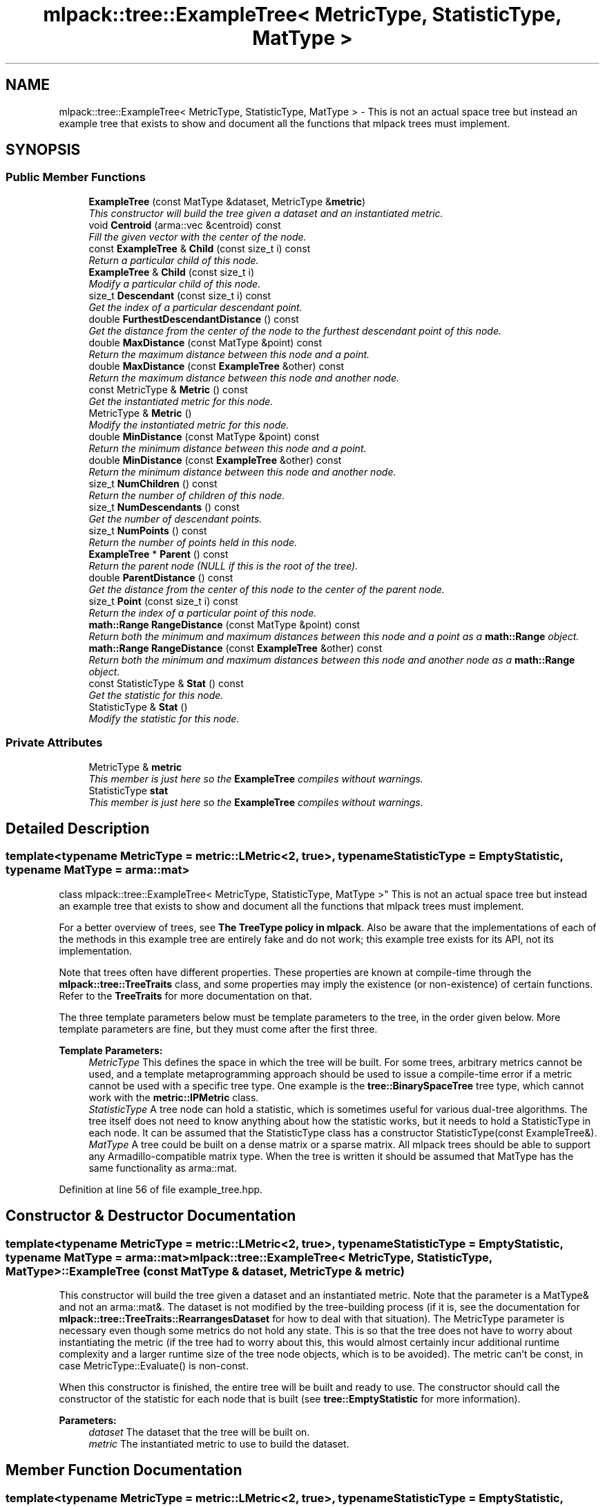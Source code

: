 .TH "mlpack::tree::ExampleTree< MetricType, StatisticType, MatType >" 3 "Sat Mar 25 2017" "Version master" "mlpack" \" -*- nroff -*-
.ad l
.nh
.SH NAME
mlpack::tree::ExampleTree< MetricType, StatisticType, MatType > \- This is not an actual space tree but instead an example tree that exists to show and document all the functions that mlpack trees must implement\&.  

.SH SYNOPSIS
.br
.PP
.SS "Public Member Functions"

.in +1c
.ti -1c
.RI "\fBExampleTree\fP (const MatType &dataset, MetricType &\fBmetric\fP)"
.br
.RI "\fIThis constructor will build the tree given a dataset and an instantiated metric\&. \fP"
.ti -1c
.RI "void \fBCentroid\fP (arma::vec &centroid) const "
.br
.RI "\fIFill the given vector with the center of the node\&. \fP"
.ti -1c
.RI "const \fBExampleTree\fP & \fBChild\fP (const size_t i) const "
.br
.RI "\fIReturn a particular child of this node\&. \fP"
.ti -1c
.RI "\fBExampleTree\fP & \fBChild\fP (const size_t i)"
.br
.RI "\fIModify a particular child of this node\&. \fP"
.ti -1c
.RI "size_t \fBDescendant\fP (const size_t i) const "
.br
.RI "\fIGet the index of a particular descendant point\&. \fP"
.ti -1c
.RI "double \fBFurthestDescendantDistance\fP () const "
.br
.RI "\fIGet the distance from the center of the node to the furthest descendant point of this node\&. \fP"
.ti -1c
.RI "double \fBMaxDistance\fP (const MatType &point) const "
.br
.RI "\fIReturn the maximum distance between this node and a point\&. \fP"
.ti -1c
.RI "double \fBMaxDistance\fP (const \fBExampleTree\fP &other) const "
.br
.RI "\fIReturn the maximum distance between this node and another node\&. \fP"
.ti -1c
.RI "const MetricType & \fBMetric\fP () const "
.br
.RI "\fIGet the instantiated metric for this node\&. \fP"
.ti -1c
.RI "MetricType & \fBMetric\fP ()"
.br
.RI "\fIModify the instantiated metric for this node\&. \fP"
.ti -1c
.RI "double \fBMinDistance\fP (const MatType &point) const "
.br
.RI "\fIReturn the minimum distance between this node and a point\&. \fP"
.ti -1c
.RI "double \fBMinDistance\fP (const \fBExampleTree\fP &other) const "
.br
.RI "\fIReturn the minimum distance between this node and another node\&. \fP"
.ti -1c
.RI "size_t \fBNumChildren\fP () const "
.br
.RI "\fIReturn the number of children of this node\&. \fP"
.ti -1c
.RI "size_t \fBNumDescendants\fP () const "
.br
.RI "\fIGet the number of descendant points\&. \fP"
.ti -1c
.RI "size_t \fBNumPoints\fP () const "
.br
.RI "\fIReturn the number of points held in this node\&. \fP"
.ti -1c
.RI "\fBExampleTree\fP * \fBParent\fP () const "
.br
.RI "\fIReturn the parent node (NULL if this is the root of the tree)\&. \fP"
.ti -1c
.RI "double \fBParentDistance\fP () const "
.br
.RI "\fIGet the distance from the center of this node to the center of the parent node\&. \fP"
.ti -1c
.RI "size_t \fBPoint\fP (const size_t i) const "
.br
.RI "\fIReturn the index of a particular point of this node\&. \fP"
.ti -1c
.RI "\fBmath::Range\fP \fBRangeDistance\fP (const MatType &point) const "
.br
.RI "\fIReturn both the minimum and maximum distances between this node and a point as a \fBmath::Range\fP object\&. \fP"
.ti -1c
.RI "\fBmath::Range\fP \fBRangeDistance\fP (const \fBExampleTree\fP &other) const "
.br
.RI "\fIReturn both the minimum and maximum distances between this node and another node as a \fBmath::Range\fP object\&. \fP"
.ti -1c
.RI "const StatisticType & \fBStat\fP () const "
.br
.RI "\fIGet the statistic for this node\&. \fP"
.ti -1c
.RI "StatisticType & \fBStat\fP ()"
.br
.RI "\fIModify the statistic for this node\&. \fP"
.in -1c
.SS "Private Attributes"

.in +1c
.ti -1c
.RI "MetricType & \fBmetric\fP"
.br
.RI "\fIThis member is just here so the \fBExampleTree\fP compiles without warnings\&. \fP"
.ti -1c
.RI "StatisticType \fBstat\fP"
.br
.RI "\fIThis member is just here so the \fBExampleTree\fP compiles without warnings\&. \fP"
.in -1c
.SH "Detailed Description"
.PP 

.SS "template<typename MetricType = metric::LMetric<2, true>, typename StatisticType = EmptyStatistic, typename MatType = arma::mat>
.br
class mlpack::tree::ExampleTree< MetricType, StatisticType, MatType >"
This is not an actual space tree but instead an example tree that exists to show and document all the functions that mlpack trees must implement\&. 

For a better overview of trees, see \fBThe TreeType policy in mlpack\fP\&. Also be aware that the implementations of each of the methods in this example tree are entirely fake and do not work; this example tree exists for its API, not its implementation\&.
.PP
Note that trees often have different properties\&. These properties are known at compile-time through the \fBmlpack::tree::TreeTraits\fP class, and some properties may imply the existence (or non-existence) of certain functions\&. Refer to the \fBTreeTraits\fP for more documentation on that\&.
.PP
The three template parameters below must be template parameters to the tree, in the order given below\&. More template parameters are fine, but they must come after the first three\&.
.PP
\fBTemplate Parameters:\fP
.RS 4
\fIMetricType\fP This defines the space in which the tree will be built\&. For some trees, arbitrary metrics cannot be used, and a template metaprogramming approach should be used to issue a compile-time error if a metric cannot be used with a specific tree type\&. One example is the \fBtree::BinarySpaceTree\fP tree type, which cannot work with the \fBmetric::IPMetric\fP class\&. 
.br
\fIStatisticType\fP A tree node can hold a statistic, which is sometimes useful for various dual-tree algorithms\&. The tree itself does not need to know anything about how the statistic works, but it needs to hold a StatisticType in each node\&. It can be assumed that the StatisticType class has a constructor StatisticType(const ExampleTree&)\&. 
.br
\fIMatType\fP A tree could be built on a dense matrix or a sparse matrix\&. All mlpack trees should be able to support any Armadillo-compatible matrix type\&. When the tree is written it should be assumed that MatType has the same functionality as arma::mat\&. 
.RE
.PP

.PP
Definition at line 56 of file example_tree\&.hpp\&.
.SH "Constructor & Destructor Documentation"
.PP 
.SS "template<typename MetricType  = metric::LMetric<2, true>, typename StatisticType  = EmptyStatistic, typename MatType  = arma::mat> \fBmlpack::tree::ExampleTree\fP< MetricType, StatisticType, MatType >::\fBExampleTree\fP (const MatType & dataset, MetricType & metric)"

.PP
This constructor will build the tree given a dataset and an instantiated metric\&. Note that the parameter is a MatType& and not an arma::mat&\&. The dataset is not modified by the tree-building process (if it is, see the documentation for \fBmlpack::tree::TreeTraits::RearrangesDataset\fP for how to deal with that situation)\&. The MetricType parameter is necessary even though some metrics do not hold any state\&. This is so that the tree does not have to worry about instantiating the metric (if the tree had to worry about this, this would almost certainly incur additional runtime complexity and a larger runtime size of the tree node objects, which is to be avoided)\&. The metric can't be const, in case MetricType::Evaluate() is non-const\&.
.PP
When this constructor is finished, the entire tree will be built and ready to use\&. The constructor should call the constructor of the statistic for each node that is built (see \fBtree::EmptyStatistic\fP for more information)\&.
.PP
\fBParameters:\fP
.RS 4
\fIdataset\fP The dataset that the tree will be built on\&. 
.br
\fImetric\fP The instantiated metric to use to build the dataset\&. 
.RE
.PP

.SH "Member Function Documentation"
.PP 
.SS "template<typename MetricType  = metric::LMetric<2, true>, typename StatisticType  = EmptyStatistic, typename MatType  = arma::mat> void \fBmlpack::tree::ExampleTree\fP< MetricType, StatisticType, MatType >::Centroid (arma::vec & centroid) const"

.PP
Fill the given vector with the center of the node\&. 
.PP
\fBParameters:\fP
.RS 4
\fIcentroid\fP Vector to be filled with the center of the node\&. 
.RE
.PP

.SS "template<typename MetricType  = metric::LMetric<2, true>, typename StatisticType  = EmptyStatistic, typename MatType  = arma::mat> const \fBExampleTree\fP& \fBmlpack::tree::ExampleTree\fP< MetricType, StatisticType, MatType >::Child (const size_t i) const"

.PP
Return a particular child of this node\&. 
.SS "template<typename MetricType  = metric::LMetric<2, true>, typename StatisticType  = EmptyStatistic, typename MatType  = arma::mat> \fBExampleTree\fP& \fBmlpack::tree::ExampleTree\fP< MetricType, StatisticType, MatType >::Child (const size_t i)"

.PP
Modify a particular child of this node\&. 
.SS "template<typename MetricType  = metric::LMetric<2, true>, typename StatisticType  = EmptyStatistic, typename MatType  = arma::mat> size_t \fBmlpack::tree::ExampleTree\fP< MetricType, StatisticType, MatType >::Descendant (const size_t i) const"

.PP
Get the index of a particular descendant point\&. The ordering of the descendants does not matter, as long as calling Descendant(0) through Descendant(\fBNumDescendants()\fP - 1) will return the indices of every unique descendant point of the node\&. 
.SS "template<typename MetricType  = metric::LMetric<2, true>, typename StatisticType  = EmptyStatistic, typename MatType  = arma::mat> double \fBmlpack::tree::ExampleTree\fP< MetricType, StatisticType, MatType >::FurthestDescendantDistance () const"

.PP
Get the distance from the center of the node to the furthest descendant point of this node\&. This does not necessarily need to be the exact furthest descendant distance but instead can be an upper bound\&. See the definitions in \fBThe TreeType policy in mlpack\fP for more information\&. 
.SS "template<typename MetricType  = metric::LMetric<2, true>, typename StatisticType  = EmptyStatistic, typename MatType  = arma::mat> double \fBmlpack::tree::ExampleTree\fP< MetricType, StatisticType, MatType >::MaxDistance (const MatType & point) const"

.PP
Return the maximum distance between this node and a point\&. It is not required that the exact maximum distance between the node and the point is returned but instead an upper bound on the maximum distance will suffice\&. See the definitions in \fBThe TreeType policy in mlpack\fP for more information\&.
.PP
\fBParameters:\fP
.RS 4
\fIpoint\fP Point to return [upper bound on] maximum distance to\&. 
.RE
.PP

.SS "template<typename MetricType  = metric::LMetric<2, true>, typename StatisticType  = EmptyStatistic, typename MatType  = arma::mat> double \fBmlpack::tree::ExampleTree\fP< MetricType, StatisticType, MatType >::MaxDistance (const \fBExampleTree\fP< MetricType, StatisticType, MatType > & other) const"

.PP
Return the maximum distance between this node and another node\&. It is not required that the exact maximum distance between the two nodes be returned but instead an upper bound on the maximum distance will suffice\&. See the definitions in \fBThe TreeType policy in mlpack\fP for more information\&.
.PP
\fBParameters:\fP
.RS 4
\fInode\fP Node to return [upper bound on] maximum distance to\&. 
.RE
.PP

.SS "template<typename MetricType  = metric::LMetric<2, true>, typename StatisticType  = EmptyStatistic, typename MatType  = arma::mat> const MetricType& \fBmlpack::tree::ExampleTree\fP< MetricType, StatisticType, MatType >::Metric () const"

.PP
Get the instantiated metric for this node\&. 
.SS "template<typename MetricType  = metric::LMetric<2, true>, typename StatisticType  = EmptyStatistic, typename MatType  = arma::mat> MetricType& \fBmlpack::tree::ExampleTree\fP< MetricType, StatisticType, MatType >::Metric ()"

.PP
Modify the instantiated metric for this node\&. 
.SS "template<typename MetricType  = metric::LMetric<2, true>, typename StatisticType  = EmptyStatistic, typename MatType  = arma::mat> double \fBmlpack::tree::ExampleTree\fP< MetricType, StatisticType, MatType >::MinDistance (const MatType & point) const"

.PP
Return the minimum distance between this node and a point\&. It is not required that the exact minimum distance between the node and the point is returned but instead a lower bound on the minimum distance will suffice\&. See the definitions in \fBThe TreeType policy in mlpack\fP for more information\&.
.PP
\fBParameters:\fP
.RS 4
\fIpoint\fP Point to return [lower bound on] minimum distance to\&. 
.RE
.PP

.SS "template<typename MetricType  = metric::LMetric<2, true>, typename StatisticType  = EmptyStatistic, typename MatType  = arma::mat> double \fBmlpack::tree::ExampleTree\fP< MetricType, StatisticType, MatType >::MinDistance (const \fBExampleTree\fP< MetricType, StatisticType, MatType > & other) const"

.PP
Return the minimum distance between this node and another node\&. It is not required that the exact minimum distance between the two nodes be returned but instead a lower bound on the minimum distance will suffice\&. See the definitions in \fBThe TreeType policy in mlpack\fP for more information\&.
.PP
\fBParameters:\fP
.RS 4
\fInode\fP Node to return [lower bound on] minimum distance to\&. 
.RE
.PP

.SS "template<typename MetricType  = metric::LMetric<2, true>, typename StatisticType  = EmptyStatistic, typename MatType  = arma::mat> size_t \fBmlpack::tree::ExampleTree\fP< MetricType, StatisticType, MatType >::NumChildren () const"

.PP
Return the number of children of this node\&. 
.SS "template<typename MetricType  = metric::LMetric<2, true>, typename StatisticType  = EmptyStatistic, typename MatType  = arma::mat> size_t \fBmlpack::tree::ExampleTree\fP< MetricType, StatisticType, MatType >::NumDescendants () const"

.PP
Get the number of descendant points\&. This is the number of unique points held in this node plus the number of points held in all descendant nodes\&. This could be calculated at build-time and cached, or could be calculated at run-time\&. This may be harder to calculate for trees that may hold points in multiple nodes (like cover trees and spill trees, for instance)\&. 
.SS "template<typename MetricType  = metric::LMetric<2, true>, typename StatisticType  = EmptyStatistic, typename MatType  = arma::mat> size_t \fBmlpack::tree::ExampleTree\fP< MetricType, StatisticType, MatType >::NumPoints () const"

.PP
Return the number of points held in this node\&. 
.SS "template<typename MetricType  = metric::LMetric<2, true>, typename StatisticType  = EmptyStatistic, typename MatType  = arma::mat> \fBExampleTree\fP* \fBmlpack::tree::ExampleTree\fP< MetricType, StatisticType, MatType >::Parent () const"

.PP
Return the parent node (NULL if this is the root of the tree)\&. 
.SS "template<typename MetricType  = metric::LMetric<2, true>, typename StatisticType  = EmptyStatistic, typename MatType  = arma::mat> double \fBmlpack::tree::ExampleTree\fP< MetricType, StatisticType, MatType >::ParentDistance () const"

.PP
Get the distance from the center of this node to the center of the parent node\&. 
.SS "template<typename MetricType  = metric::LMetric<2, true>, typename StatisticType  = EmptyStatistic, typename MatType  = arma::mat> size_t \fBmlpack::tree::ExampleTree\fP< MetricType, StatisticType, MatType >::Point (const size_t i) const"

.PP
Return the index of a particular point of this node\&. mlpack trees do not, in general, hold the actual dataset, and instead just hold the indices of the points they contain\&. Thus, you might use this function in code like this:
.PP
.PP
.nf
arma::vec thirdPoint = dataset\&.col(treeNode\&.Point(2));
.fi
.PP
 
.SS "template<typename MetricType  = metric::LMetric<2, true>, typename StatisticType  = EmptyStatistic, typename MatType  = arma::mat> \fBmath::Range\fP \fBmlpack::tree::ExampleTree\fP< MetricType, StatisticType, MatType >::RangeDistance (const MatType & point) const"

.PP
Return both the minimum and maximum distances between this node and a point as a \fBmath::Range\fP object\&. This overload is given because it is possible that, for some tree types, calculation of both at once is faster than a call to \fBMinDistance()\fP then \fBMaxDistance()\fP\&. It is not necessary that the minimum and maximum distances be exact; it is sufficient to return a lower bound on the minimum distance and an upper bound on the maximum distance\&. See the definitions in \fBThe TreeType policy in mlpack\fP for more information\&.
.PP
\fBParameters:\fP
.RS 4
\fIpoint\fP Point to return [bounds on] minimum and maximum distances to\&. 
.RE
.PP

.SS "template<typename MetricType  = metric::LMetric<2, true>, typename StatisticType  = EmptyStatistic, typename MatType  = arma::mat> \fBmath::Range\fP \fBmlpack::tree::ExampleTree\fP< MetricType, StatisticType, MatType >::RangeDistance (const \fBExampleTree\fP< MetricType, StatisticType, MatType > & other) const"

.PP
Return both the minimum and maximum distances between this node and another node as a \fBmath::Range\fP object\&. This overload is given because it is possible that, for some tree types, calculation of both at once is faster than a call to \fBMinDistance()\fP then \fBMaxDistance()\fP\&. It is not necessary that the minimum and maximum distances be exact; it is sufficient to return a lower bound on the minimum distance and an upper bound on the maximum distance\&. See the definitions in \fBThe TreeType policy in mlpack\fP for more information\&.
.PP
\fBParameters:\fP
.RS 4
\fInode\fP Node to return [bounds on] minimum and maximum distances to\&. 
.RE
.PP

.SS "template<typename MetricType  = metric::LMetric<2, true>, typename StatisticType  = EmptyStatistic, typename MatType  = arma::mat> const StatisticType& \fBmlpack::tree::ExampleTree\fP< MetricType, StatisticType, MatType >::Stat () const"

.PP
Get the statistic for this node\&. 
.SS "template<typename MetricType  = metric::LMetric<2, true>, typename StatisticType  = EmptyStatistic, typename MatType  = arma::mat> StatisticType& \fBmlpack::tree::ExampleTree\fP< MetricType, StatisticType, MatType >::Stat ()"

.PP
Modify the statistic for this node\&. 
.SH "Member Data Documentation"
.PP 
.SS "template<typename MetricType  = metric::LMetric<2, true>, typename StatisticType  = EmptyStatistic, typename MatType  = arma::mat> MetricType& \fBmlpack::tree::ExampleTree\fP< MetricType, StatisticType, MatType >::metric\fC [private]\fP"

.PP
This member is just here so the \fBExampleTree\fP compiles without warnings\&. It is not required to be a member in every type of tree\&. Be aware that storing the metric as a member and not a reference may mean that for some metrics (such as \fBmetric::MahalanobisDistance\fP in high dimensionality) may incur lots of unnecessary matrix copying\&. 
.PP
Definition at line 234 of file example_tree\&.hpp\&.
.SS "template<typename MetricType  = metric::LMetric<2, true>, typename StatisticType  = EmptyStatistic, typename MatType  = arma::mat> StatisticType \fBmlpack::tree::ExampleTree\fP< MetricType, StatisticType, MatType >::stat\fC [private]\fP"

.PP
This member is just here so the \fBExampleTree\fP compiles without warnings\&. It is not required to be a member in every type of tree\&. 
.PP
Definition at line 225 of file example_tree\&.hpp\&.

.SH "Author"
.PP 
Generated automatically by Doxygen for mlpack from the source code\&.
